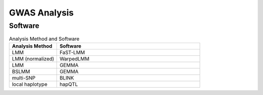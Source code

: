 GWAS Analysis
=============


Software
--------

.. list-table:: Analysis Method and Software
    :widths: 25 75
    :header-rows: 1
    
    * - Analysis Method
      - Software
    * - LMM
      - FaST-LMM
    * - LMM (normalized)
      - WarpedLMM
    * - LMM
      - GEMMA
    * - BSLMM
      - GEMMA
    * - multi-SNP
      - BLINK
    * - local haplotype
      - hapQTL
